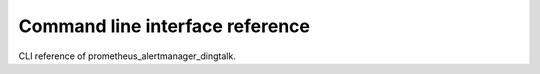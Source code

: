 ================================
Command line interface reference
================================

CLI reference of prometheus_alertmanager_dingtalk.
